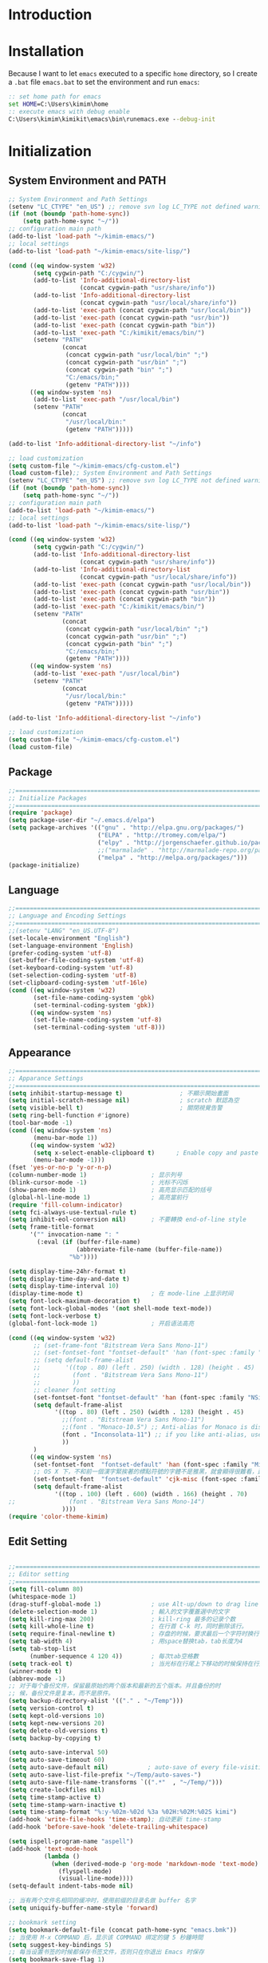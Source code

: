* Introduction
* Installation

Because I want to let =emacs= executed to a specific =home= directory, so I
create a =.bat= file =emacs.bat= to set the environment and run =emacs=:

#+BEGIN_SRC cmd
:: set home path for emacs
set HOME=C:\Users\kimim\home
:: execute emacs with debug enable
C:\Users\kimim\kimikit\emacs\bin\runemacs.exe --debug-init
#+END_SRC
* Initialization
** System Environment and PATH
#+BEGIN_SRC emacs-lisp
;; System Environment and Path Settings
(setenv "LC_CTYPE" "en_US") ;; remove svn log LC_TYPE not defined warning.
(if (not (boundp 'path-home-sync))
    (setq path-home-sync "~/"))
;; configuration main path
(add-to-list 'load-path "~/kimim-emacs/")
;; local settings
(add-to-list 'load-path "~/kimim-emacs/site-lisp/")

(cond ((eq window-system 'w32)
       (setq cygwin-path "C:/cygwin/")
       (add-to-list 'Info-additional-directory-list
                    (concat cygwin-path "usr/share/info"))
       (add-to-list 'Info-additional-directory-list
                    (concat cygwin-path "usr/local/share/info"))
       (add-to-list 'exec-path (concat cygwin-path "usr/local/bin"))
       (add-to-list 'exec-path (concat cygwin-path "usr/bin"))
       (add-to-list 'exec-path (concat cygwin-path "bin"))
       (add-to-list 'exec-path "C:/kimikit/emacs/bin/")
       (setenv "PATH"
               (concat
                (concat cygwin-path "usr/local/bin" ";")
                (concat cygwin-path "usr/bin" ";")
                (concat cygwin-path "bin" ";")
                "C:/emacs/bin;"
                (getenv "PATH"))))
      ((eq window-system 'ns)
       (add-to-list 'exec-path "/usr/local/bin")
       (setenv "PATH"
               (concat
                "/usr/local/bin:"
                (getenv "PATH")))))

(add-to-list 'Info-additional-directory-list "~/info")

;; load customization
(setq custom-file "~/kimim-emacs/cfg-custom.el")
(load custom-file);; System Environment and Path Settings
(setenv "LC_CTYPE" "en_US") ;; remove svn log LC_TYPE not defined warning.
(if (not (boundp 'path-home-sync))
    (setq path-home-sync "~/"))
;; configuration main path
(add-to-list 'load-path "~/kimim-emacs/")
;; local settings
(add-to-list 'load-path "~/kimim-emacs/site-lisp/")

(cond ((eq window-system 'w32)
       (setq cygwin-path "C:/cygwin/")
       (add-to-list 'Info-additional-directory-list
                    (concat cygwin-path "usr/share/info"))
       (add-to-list 'Info-additional-directory-list
                    (concat cygwin-path "usr/local/share/info"))
       (add-to-list 'exec-path (concat cygwin-path "usr/local/bin"))
       (add-to-list 'exec-path (concat cygwin-path "usr/bin"))
       (add-to-list 'exec-path (concat cygwin-path "bin"))
       (add-to-list 'exec-path "C:/kimikit/emacs/bin/")
       (setenv "PATH"
               (concat
                (concat cygwin-path "usr/local/bin" ";")
                (concat cygwin-path "usr/bin" ";")
                (concat cygwin-path "bin" ";")
                "C:/emacs/bin;"
                (getenv "PATH"))))
      ((eq window-system 'ns)
       (add-to-list 'exec-path "/usr/local/bin")
       (setenv "PATH"
               (concat
                "/usr/local/bin:"
                (getenv "PATH")))))

(add-to-list 'Info-additional-directory-list "~/info")

;; load customization
(setq custom-file "~/kimim-emacs/cfg-custom.el")
(load custom-file)
#+END_SRC
** Package
#+BEGIN_SRC emacs-lisp
;;==============================================================================
;; Initialize Packages
;;==============================================================================
(require 'package)
(setq package-user-dir "~/.emacs.d/elpa")
(setq package-archives '(("gnu" . "http://elpa.gnu.org/packages/")
                         ("ELPA" . "http://tromey.com/elpa/")
                         ("elpy" . "http://jorgenschaefer.github.io/packages/")
                         ;;("marmalade" . "http://marmalade-repo.org/packages/")
                         ("melpa" . "http://melpa.org/packages/")))
(package-initialize)
#+END_SRC
** Language
#+BEGIN_SRC emacs-lisp
;;============================================================================
;; Language and Encoding Settings
;;============================================================================
;;(setenv "LANG" "en_US.UTF-8")
(set-locale-environment "English")
(set-language-environment 'English)
(prefer-coding-system 'utf-8)
(set-buffer-file-coding-system 'utf-8)
(set-keyboard-coding-system 'utf-8)
(set-selection-coding-system 'utf-8)
(set-clipboard-coding-system 'utf-16le)
(cond ((eq window-system 'w32)
       (set-file-name-coding-system 'gbk)
       (set-terminal-coding-system 'gbk))
      ((eq window-system 'ns)
       (set-file-name-coding-system 'utf-8)
       (set-terminal-coding-system 'utf-8)))
#+END_SRC
** Appearance
#+BEGIN_SRC emacs-lisp
;;==============================================================================
;; Apparance Settings
;;==============================================================================
(setq inhibit-startup-message t)                ; 不顯示開始畫面
(setq initial-scratch-message nil)              ; scratch 默認為空
(setq visible-bell t)                           ; 關閉視覺告警
(setq ring-bell-function #'ignore)
(tool-bar-mode -1)
(cond ((eq window-system 'ns)
       (menu-bar-mode 1))
      ((eq window-system 'w32)
       (setq x-select-enable-clipboard t)      ; Enable copy and paste in Win32
       (menu-bar-mode -1)))
(fset 'yes-or-no-p 'y-or-n-p)
(column-number-mode 1)                  ; 显示列号
(blink-cursor-mode -1)                  ; 光标不闪烁
(show-paren-mode 1)                     ; 高亮显示匹配的括号
(global-hl-line-mode 1)                 ; 高亮當前行
(require 'fill-column-indicator)
(setq fci-always-use-textual-rule t)
(setq inhibit-eol-conversion nil)       ; 不要轉換 end-of-line style
(setq frame-title-format
      '("" invocation-name ": "
        (:eval (if (buffer-file-name)
                   (abbreviate-file-name (buffer-file-name))
                 "%b"))))

(setq display-time-24hr-format t)
(setq display-time-day-and-date t)
(setq display-time-interval 10)
(display-time-mode t)                   ; 在 mode-line 上显示时间
(setq font-lock-maximum-decoration t)
(setq font-lock-global-modes '(not shell-mode text-mode))
(setq font-lock-verbose t)
(global-font-lock-mode 1)               ; 开启语法高亮

(cond ((eq window-system 'w32)
       ;; (set-frame-font "Bitstream Vera Sans Mono-11")
       ;; (set-fontset-font "fontset-default" 'han (font-spec :family "Microsoft Yahei" :size 16))
       ;; (setq default-frame-alist
       ;;       '((top . 80) (left . 250) (width . 128) (height . 45)
       ;;         (font . "Bitstream Vera Sans Mono-11")
       ;;         ))
       ;; cleaner font setting
       (set-fontset-font "fontset-default" 'han (font-spec :family "NSimSun" :size 16))
       (setq default-frame-alist
             '((top . 80) (left . 250) (width . 128) (height . 45)
               ;;(font . "Bitstream Vera Sans Mono-11")
               ;;(font . "Monaco-10.5") ;; Anti-alias for Monaco is disabled with MacType
               (font . "Inconsolata-11") ;; if you like anti-alias, use this to have a try
               ))
       )
      ((eq window-system 'ns)
       (set-fontset-font  "fontset-default" 'han (font-spec :family "Microsoft Yahei" :size 16))
       ;; OS X 下，不和前一個漢字緊挨著的標點符號的字體不是雅黑，就會顯得很難看，這裡設定一下
       (set-fontset-font  "fontset-default" 'cjk-misc (font-spec :family "Microsoft Yahei" :size 16))
       (setq default-frame-alist
             '((top . 100) (left . 600) (width . 166) (height . 70)
;;               (font . "Bitstream Vera Sans Mono-14")
               ))))
(require 'color-theme-kimim)
#+END_SRC
** Edit Setting
#+BEGIN_SRC emacs-lisp

;;==============================================================================
;; Editor setting
;;==============================================================================
(setq fill-column 80)
(whitespace-mode 1)
(drag-stuff-global-mode 1)              ; use Alt-up/down to drag line or region
(delete-selection-mode 1)               ; 輸入的文字覆蓋選中的文字
(setq kill-ring-max 200)                ; kill-ring 最多的记录个数
(setq kill-whole-line t)                ; 在行首 C-k 时，同时删除该行。
(setq require-final-newline t)          ; 存盘的时候，要求最后一个字符时换行符
(setq tab-width 4)                      ; 用space替换tab，tab长度为4
(setq tab-stop-list
      (number-sequence 4 120 4))        ; 每次tab空格數
(setq track-eol t)                      ; 当光标在行尾上下移动的时候保持在行尾
(winner-mode t)
(abbrev-mode -1)
;; 对于每个备份文件，保留最原始的两个版本和最新的五个版本。并且备份的时
;; 候，备份文件是复本，而不是原件。
(setq backup-directory-alist '(("." . "~/Temp")))
(setq version-control t)
(setq kept-old-versions 10)
(setq kept-new-versions 20)
(setq delete-old-versions t)
(setq backup-by-copying t)

(setq auto-save-interval 50)
(setq auto-save-timeout 60)
(setq auto-save-default nil)           ; auto-save of every file-visiting buffer
(setq auto-save-list-file-prefix "~/Temp/auto-saves-")
(setq auto-save-file-name-transforms `((".*"  , "~/Temp/")))
(setq create-lockfiles nil)
(setq time-stamp-active t)
(setq time-stamp-warn-inactive t)
(setq time-stamp-format "%:y-%02m-%02d %3a %02H:%02M:%02S kimi")
(add-hook 'write-file-hooks 'time-stamp); 自动更新 time-stamp
(add-hook 'before-save-hook 'delete-trailing-whitespace)

(setq ispell-program-name "aspell")
(add-hook 'text-mode-hook
		  (lambda ()
			(when (derived-mode-p 'org-mode 'markdown-mode 'text-mode)
              (flyspell-mode)
              (visual-line-mode))))
(setq-default indent-tabs-mode nil)

;; 当有两个文件名相同的缓冲时，使用前缀的目录名做 buffer 名字
(setq uniquify-buffer-name-style 'forward)

;; bookmark setting
(setq bookmark-default-file (concat path-home-sync "emacs.bmk"))
;; 当使用 M-x COMMAND 后，显示该 COMMAND 绑定的键 5 秒鐘時間
(setq suggest-key-bindings 5)
;; 每当设置书签的时候都保存书签文件，否则只在你退出 Emacs 时保存
(setq bookmark-save-flag 1)

;;==============================================================================
;; Settings for dired mode
;;==============================================================================
(require 'dired-x)
(add-hook 'dired-mode-hook
          (lambda ()
            ;; Set dired-x buffer-local variables here.  For example:
            (dired-omit-mode 1)
            (setq dired-omit-localp t)
            (setq dired-omit-files
                  "|NTUSER\\|ntuser\\|Cookies\\|AppData\\\
|Contacts\\|Links\\|Intel\\|NetHood\\|PrintHood\\|Recent\\|Start\\|SendTo\\\
|^\\.DS_Store")))
;; Dired buffer 中列出文件时传递给 ls 的参数。加个 "l" 可以使大写的文
;; 件名在顶部，临时的改变可以用 C-u s。
(setq dired-listing-switches "-avhl")
;; 复制(删除)目录的时，第归的复制(删除)其中的子目录。
(setq dired-recursive-copies t)
(setq dired-recursive-deletes t)
(define-key dired-mode-map (kbd "<left>") 'dired-up-directory)
(define-key dired-mode-map (kbd "<right>") 'dired-find-file)

(defadvice dired-next-line (after dired-next-line-advice (arg) activate)
  "Move down lines then position at filename, advice"
  (interactive "p")
  (if (eobp)
      (progn
        (goto-char (point-min))
        (forward-line 2)
        (dired-move-to-filename))))

(defadvice dired-previous-line (before dired-previous-line-advice (arg) activate)
  "Move up lines then position at filename, advice"
  (interactive "p")
  (if (= 3 (line-number-at-pos))
      (goto-char (point-max))))

;;============================================================================
;; Global Mode Settings
;;============================================================================
(setq auto-mode-alist
      (append '(("\\.py\\'" . python-mode)
                ("\\.css\\'" . css-mode)
                ("\\.A\\w*\\'" . asm-mode)
                ("\\.S\\'" . asm-mode)
                ("\\.C\\w*\\'" . c-mode)
                ("\\.md\\'" . markdown-mode)
                ("\\.markdown\\'" . markdown-mode)
                ("\\.svg\\'" . html-mode)
                ("\\.pas\\'" . delphi-mode)
                ("\\.txt\\'" . org-mode)
                )
              auto-mode-alist))

;; intelligent completion setting
(require 'auto-complete-config)
(add-to-list 'ac-dictionary-directories "~/.emacs.d/dict")
(ac-config-default)
;; unfortunately, company-mode is lack of docstring hints
;; and conflict with yasnippet
;;(add-hook 'after-init-hook 'global-company-mode)
;;(icomplete-mode 1)
;;(ido-mode 1)
(ivy-mode 1)
;;==============================================================================
;; Load other configuration files
;;==============================================================================
(require 'yasnippet)
(yas/global-mode 1)
(yas-load-directory (concat sync-path-home "tools/snippets"))

#+END_SRC

* orgmode
#+BEGIN_SRC emacs-lisp
;; path and system environment setting for orgmode
(setq org-path-home (concat sync-path-home "org/"))
(setq org-path-work (concat sync-path-work "org/"))

;; file in jekyll base will also be uploaded to github
(setq path-jekyll-base "~/kimi.im/_notes/_posts")
;; in order to sync draft with cloud sync driver
(setq path-jekyll-draft (concat sync-path-home "kimim/_draft/"))

;(require 'ox-reveal)
;; load htmlize.el , which org-babel export syntax highlight source code need it
(require 'htmlize)
(require 'ox-md)

;; plant uml setting
(require 'ob-plantuml)
(setenv "GRAPHVIZ_DOT" "C:\\cygwin\\bin\\dot.exe")
(setq org-plantuml-jar-path "C:\\kimikit\\plantuml\\plantuml.jar")

(setq org-hide-leading-stars t)
(setq org-footnote-auto-adjust t)
(setq org-html-validation-link nil)
(setq org-export-creator-string "")
;; no empty line after collapsed
(setq org-cycle-separator-lines 0)
;; src block setting
(setq org-src-window-setup 'current-window)
(setq org-src-fontify-natively t)
(setq org-export-with-sub-superscripts '{})
(define-key org-mode-map (kbd "C-c C-x h") (lambda()
                                             (interactive)
                                             (insert "^{()}")
                                             (backward-char 2)))
(define-key org-mode-map (kbd "C-c C-x l") (lambda()
                                             (interactive)
                                             (insert "_{}")
                                             (backward-char 1)))
;; insert time stamp even in chinese input method
(define-key org-mode-map (kbd "C-c 。") 'org-time-stamp)
;; (setq org-latex-pdf-process '("xelatex -interaction nonstopmode %f"
;; 							  "xelatex -interaction nonstopmode %f"))
;;(setq org-latex-pdf-process '("pdflatex -interaction nonstopmode %f"))
;; active Babel languages
(org-babel-do-load-languages
 'org-babel-load-languages
 '((C . t)
   (python .t)
   (emacs-lisp . t)
   (sh . t)
   (dot . t)
   (ditaa . t)
   (js . t)
   (latex . t)
   (plantuml . t)
   (clojure .t)
   (org . t)
   (R . t)
   ))

;;============================================================================
;; Calendar and Holiday Settings
;;============================================================================
(setq diary-file "~/.emacs.d/diary")
(setq calendar-latitude +30.16)
(setq calendar-longitude +120.12)
(setq calendar-location-name "Hangzhou")
(setq calendar-remove-frame-by-deleting t)
(setq calendar-week-start-day 1)
(setq holiday-christian-holidays nil)
(setq holiday-hebrew-holidays nil)
(setq holiday-islamic-holidays nil)
(setq holiday-solar-holidays nil)
(setq holiday-bahai-holidays nil)
(setq holiday-general-holidays '((holiday-fixed 1 1 "元旦")
                         (holiday-fixed 4 1 "愚人節")
                         (holiday-float 5 0 2 "父親節")
                         (holiday-float 6 0 3 "母親節")))
(setq calendar-mark-diary-entries-flag t)
(setq calendar-mark-holidays-flag nil)
(setq calendar-view-holidays-initially-flag nil)
(setq chinese-calendar-celestial-stem
      ["甲" "乙" "丙" "丁" "戊" "己" "庚" "辛" "壬" "癸"])
(setq chinese-calendar-terrestrial-branch
      ["子" "丑" "寅" "卯" "辰" "巳" "午" "未" "申" "酉" "戌" "亥"])

;;============================================================================
;; org-reveal settings for html5 ppt
;;============================================================================
(setq org-reveal-root "reveal.js")
;;(setq org-reveal-root "~/../Tools/reveal.js")
;;(setq org-reveal-root "http://cdn.jsdelivr.net/reveal.js/2.5.0/")
(setq org-reveal-theme "simple")
(setq org-reveal-width 1200)
(setq org-reveal-height 750)
(setq org-reveal-transition "fade")
(setq org-reveal-hlevel 2)

;;============================================================================
;; new link to use everything/? to locate a file with unique ID
;;============================================================================
(org-add-link-type "match" 'org-match-open)

(defun org-match-open (path)
  "Visit the match search on PATH.
     PATH should be a topic that can be thrown at everything/?."
  (w32-shell-execute
   "open" "Everything" (concat "-search " path)))

;;============================================================================
;; org as GTD system
;;============================================================================
(setq org-todo-keywords
	  '(
        ;; for tasks
        (sequence "TODO(t!)" "SCHED(s)" "|" "DONE(d@/!)")
        ;; for risks, actions, problems
        (sequence "OPEN(o!)" "WAIT(w@/!)" "|" "CLOSE(c@/!)")
        ;; special states
        (type "REPEAT(r)" "SOMEDAY(m)" "|" "ABORT(a@/!)")
        ))

(setq org-tag-alist '((:startgroup . nil)
                      ("@office" . ?o) ("@home" . ?h)
                      (:endgroup . nil)
                      ("@team" . ?t) ("@leader" . ?l)
                      ("risk" . ?k)
                      ("sync" . ?s)
                      ("reading" . ?r)
                      ("writing" . ?w)
                      ("project" . ?p) ("category" . ?c)
                      ("habit" . ?H)
                      ("next" . ?n)))
;; Level=2 or 3, state is not DONE/ABORT/CLOSED/SOMEDAY
;; contains no TODO keywords or SOMEDAY
;; contains no project tag
;; subtree contains TODO

;; 子節點不需要繼承父節點的 tag
;; project 表示這個節點下的是項目任務，任務不需要繼承project tag
;; category 表示該節點是分類節點
(setq org-tags-exclude-from-inheritance '("project" "category"))

(add-hook 'org-mode-hook '(lambda ()
                            (auto-fill-mode)
                            (org-display-inline-images)
                            (drag-stuff-mode -1)
                            (if (boundp 'org-agenda-mode-map)
                                (org-defkey org-agenda-mode-map "x" 'org-agenda-list-stuck-projects))))
(setq org-stuck-projects (quote ("+LEVEL>=2-category-project-habit/-TODO-SCHED-DONE-OPEN-WAIT-CLOSE-SOMEDAY-REPEAT-ABORT"
                                 ("TODO" "SCEHD" "OPEN" "WAIT") nil nil)))
;;(setq org-stuck-projects '("+LEVEL>=2/+project-habit/-OPEN-TODO-SCHED-DONE-WAIT-CLOSE-SOMEDAY-REPEAT-ABORT"
;;                                 ("TODO" "SCEHD" "OPEN" "WAIT") ("habit") nil))
;; (setq org-stuck-projects (quote ("+LEVEL>=2-project-habit/-TODO-SCHED-DONE-OPEN-WAIT-CLOSE-SOMEDAY-REPEAT-ABORT"
;;                                  ("SOMEDAY") ("project") nil)))
(setq org-refile-targets '(;; refile to maxlevel 2 of current file
                           (nil . (:maxlevel . 1))
                           ;; refile to maxlevel 1 of org-refile-files
                           (org-refile-files :maxlevel . 1)
                           ;; refile to item with 'project' tag in org-refile-files
                           (org-refile-files :tag . "project")
                           (org-refile-files :tag . "category")))

(defadvice org-schedule (after add-todo activate)
  (if (or (string= "OPEN" (org-get-todo-state))
          (string= "WAIT" (org-get-todo-state))
          (string= "CLOSE" (org-get-todo-state)))
      (org-todo "WAIT")
    (org-todo "SCHED")))

(defadvice org-deadline (after add-todo activate)
  (if (or (string= "OPEN" (org-get-todo-state))
          (string= "WAIT" (org-get-todo-state))
          (string= "CLOSE" (org-get-todo-state)))
      (org-todo "WAIT")
    (org-todo "SCHED")))

(setq org-log-done t)
(setq org-todo-repeat-to-state "REPEAT")
;; settings for org-agenda-view
(setq org-agenda-span 'day)
(setq org-agenda-skip-scheduled-if-done t)
(setq org-agenda-skip-deadline-if-done t)
(setq org-deadline-warning-days 2)
(defcustom org-location-home-or-office "office" "office")
(defun org-toggle-office ()
  (interactive)
  (setq org-location-home-or-office "office")
  (setq org-agenda-files (list (concat org-path-home "capture.org")
                               (concat org-path-work "gtd-work/")
                               (concat org-path-work "gtd-work/projects/")
                               (concat org-path-home "world.org")))
  (setq org-refile-files (append (list (concat org-path-home "capture.org")
                                       (concat org-path-home "world.org")
                                       (concat org-path-home "new-words.org")
                                       (concat org-path-home "gtd-home/kimi.org"))
                                 (file-expand-wildcards (concat org-path-work "gtd-work/*.org"))
                                 (file-expand-wildcards (concat org-path-work "gtd-work/*/*.org"))))
  (message "Agenda is from office..."))

(defun org-toggle-home ()
  (interactive)
	  (setq org-location-home-or-office "home")
      (setq org-agenda-files (list (concat org-path-home "capture.org")
                                   (concat org-path-home "world.org")
                                   (concat org-path-home "gtd-home/")))
      (setq org-refile-files (append (list (concat org-path-home "capture.org")
                                           (concat org-path-home "world.org"))
                                     (file-expand-wildcards (concat org-path-home "gtd-home/*.org"))))
      (message "Agenda is from home..."))

(defun org-toggle-home-or-office()
  (interactive)
  (if (string= org-location-home-or-office "home")
	  (org-toggle-office)
    (org-toggle-home)))
(org-toggle-office)

(setq org-agenda-custom-commands
      '(("t" todo "TODO|OPEN"               ;; TODO list
         ((org-agenda-sorting-strategy '(priority-down))))
        ("d" todo "TODO|SCHED|OPEN|WAIT"    ;; all task should be done or doing
         ((org-agenda-sorting-strategy '(priority-down))))
        ("o" todo "OPEN"
         ((org-agenda-sorting-strategy '(priority-down))))
        ("w" todo "WAIT"
         ((org-agenda-sorting-strategy '(priority-down))))
        ("h" tags "habit/-ABORT-CLOSE"
         ((org-agenda-sorting-strategy '(todo-state-down))))
        ("c" tags "clock"
         ((org-agenda-sorting-strategy '(priority-down))))))

(setq org-capture-templates
      '(("c" "Capture" entry (file+headline (concat org-path-home "capture.org") "Inbox")
         "* %?\n:PROPERTIES:\n:CAPTURED: %U\n:END:\n")
        ("t" "TODO" entry (file+headline (concat org-path-home "capture.org") "Inbox")
         "* TODO %?\n:PROPERTIES:\n:CAPTURED: %U\n:END:\n")
        ("o" "Action" entry (file+headline (concat org-path-home "capture.org") "Inbox")
         "* OPEN %?\n:PROPERTIES:\n:CAPTURED: %U\n:END:\n")
        ("b" "Bug" entry (file+headline (concat org-path-work "gtd-work/projects/prj-maint.org") "Maintenance")
         "* OPEN PRC:%?\n:PROPERTIES:\n:CAPTURED: %U\n:END:\n")
        ("h" "Habit" entry (file+headline (concat org-path-home "world.org") "Habit")
         "* %?  :habit:\n:PROPERTIES:\n:CAPTURED: %U\n:END:\n")
        ("p" "Proj" entry (file+datetree (concat org-path-home "journal/proj-journal.txt"))
         "* %?\n")
        ("l" "Line" entry (file+datetree (concat org-path-work "journal/line-journal.txt"))
         "* %?\n")
        ("g" "pact" entry (file+datetree (concat org-path-work "journal/pact-journal.txt"))
         "* %?\n")
        ("w" "Work" entry (file+datetree (concat org-path-home "journal/work-journal.txt"))
         "* %?\n")
        ("e" "Team" entry (file+datetree (concat org-path-work "journal/team-journal.txt"))
         "* %?\n")
        ("k" "Life" entry (file+datetree (concat org-path-home "journal/life-journal.txt"))
         "* %?\n")
        ("n" "Word" entry (file+headline (concat org-path-home "words.org") "new-words")
         "* %?\n\n\n/Example:/\n")))

;;============================================================================
;; org-mode-reftex-search
;;============================================================================
(defun org-mode-reftex-search ()
 ;; jump to the notes for the paper pointed to at from reftex search
 (interactive)
 (org-open-link-from-string (format "[[notes:%s]]" (reftex-citation t))))

(setq org-link-abbrev-alist
 '(("bib" . "~/reference/ref.bib::%s")
   ("notes" . "~/reference/notes.org::#%s")
   ("papers" . "~/reference/papers/%s.pdf")))

(defun org-mode-reftex-setup ()
  (load-library "reftex")
  (and (buffer-file-name) (file-exists-p (buffer-file-name))
       (progn
    ;; enable auto-revert-mode to update reftex when bibtex file changes on disk
    (global-auto-revert-mode t)
    (reftex-parse-all)
    ;; add a custom reftex cite format to insert links
    (reftex-set-cite-format
      '((?b . "[[bib:%l][%l-bib]]")
        (?c . "\\cite{%l}")
        (?n . "[[notes:%l][%l-notes]]")
        (?p . "[[papers:%l][%l-paper]]")
        (?t . "%t")
        (?h . "** %t\n:PROPERTIES:\n:Custom_ID: %l\n:END:\n[[papers:%l][%l-paper]]")))))
  (define-key org-mode-map (kbd "C-c )") 'reftex-citation)
  (define-key org-mode-map (kbd "C-c (") 'org-mode-reftex-search))




(defadvice org-html-paragraph (before fsh-org-html-paragraph-advice
                                      (paragraph contents info) activate)
  "Join consecutive Chinese lines into a single long line without
unwanted space when exporting org-mode to html."
  (let ((fixed-contents)
        (orig-contents (ad-get-arg 1))
        (reg-han "[[:multibyte:]]"))
    (setq fixed-contents (replace-regexp-in-string
                          (concat "\\(" reg-han "\\) *\n *\\(" reg-han "\\)")
                          "\\1\\2" orig-contents))
    (ad-set-arg 1 fixed-contents)
    ))

;;============================================================================
;; function redifinition
;;============================================================================
(defun org-babel-result-to-file (result &optional description)
  "Convert RESULT into an `org-mode' link with optional DESCRIPTION.
If the `default-directory' is different from the containing
file's directory then expand relative links."
  (when (stringp result)
    (if (string= "svg" (file-name-extension result))
        (progn
          (with-temp-buffer
            (if (file-exists-p (concat result ".html"))
                (delete-file (concat result ".html")))
            (rename-file result (concat result ".html"))
            (insert-file-contents (concat result ".html"))
            (message (concat result ".html"))
            (format "#+BEGIN_HTML
<div style=\"text-align: center;\">
%s
</div>
#+END_HTML"
                    (buffer-string)
                    )))
      (progn
        (format "[[file:%s]%s]"
                (if (and default-directory
                         buffer-file-name
                         (not (string= (expand-file-name default-directory)
                                       (expand-file-name
                                        (file-name-directory buffer-file-name)))))
                    (expand-file-name result default-directory)
                  result)
                (if description (concat "[" description "]") ""))))))

;; R-mode
;; Now we set up Emacs to find R
;; The path to R might need to be changed
(setq-default inferior-R-program-name
	      "C:/Program Files/R/R-3.1.1/bin/i386/Rterm.exe")
;(setenv "PATH" (concat "C:\\Program Files\\R\\R-2.15.3\\bin\\i386" ";"
;    (getenv "PATH")))
;;(setq-default inferior-R-program-name "C:/cygwin/lib/R/bin/exec/R.exe")

;; Configuring org mode to know about R and set some reasonable default behavior
;; (require 'ess-site)
(require 'org-install)

(add-hook 'org-babel-after-execute-hook 'org-display-inline-images)
(setq org-confirm-babel-evaluate nil)
(setq org-export-html-validation-link nil)
(setq org-export-allow-BIND t)
(setq org-support-shift-select t)
(setq org-src-fontify-natively t)
(setq org-startup-indented t)

#+END_SRC
* gnus
#+BEGIN_SRC emacs-lisp

;; erc settings
(require 'erc-join)
(erc-autojoin-mode 1)
(erc-autojoin-enable)
(setq erc-default-server "irc.freenode.net")
(setq erc-autojoin-channels-alist
          '(("irc.freenode.net" "#emacs")))
(setq erc-hide-list '("JOIN" "PART" "QUIT"))

;; gnus settings
(setq message-directory "~/../../Gnus/Mail/")
(setq gnus-directory "~/../../Gnus/News/")
(setq nnfolder-directory "~/../../Gnus/Mail/Archive")

(setq gnus-agent t)
(setq gnus-agent-expire-days 90)
; prompt for how many articles only for larger than 1000 articles
(setq gnus-large-newsgroup 1000)
(setq gnus-use-cache t)
(setq gnus-fetch-old-headers nil) ; show previous messages in a thread
(setq gnus-thread-indent-level 1)
(add-hook 'gnus-summary-prepare-hook 'gnus-summary-hide-all-threads)
(setq gnus-select-method '(nnml ""))
(setq gnus-secondary-select-methods nil)
(add-to-list 'gnus-secondary-select-methods '(nntp "news.gnus.org"))
(add-to-list 'gnus-secondary-select-methods '(nntp "news.gmane.org"))
(add-to-list 'gnus-secondary-select-methods '(nnml ""))

#+END_SRC
* kimim
#+BEGIN_SRC emacs-lisp

;; self define functions

(defun now () (interactive)
  (insert (shell-command-to-string "date")))

(defun day ()
  "Insert string for today's date nicely formatted in American style,
e.g. Sunday, September 17, 2000."
  (interactive)                 ; permit invocation in minibuffer
  (insert (format-time-string "%A, %B %e, %Y")))

(defun today ()
  "Insert string for today's date nicely formatted in American style,
e.g. 2000-10-12."
  (interactive)                 ; permit invocation in minibuffer
  (insert (format-time-string "%Y-%m-%d")))

(defun toyear ()
  "Insert string for today's date nicely formatted in American style,
e.g. 2000."
  (interactive)                 ; permit invocation in minibuffer
  (insert (format-time-string "%Y")))


(defun get-file-line ()
  "Show (and set kill-ring) current file and line"
  (interactive)
  (unless (buffer-file-name)
    (error "No file for buffer %s" (buffer-name)))
  (let ((msg (format "%s::%d"
                     (file-truename (buffer-file-name))
                     (line-number-at-pos))))
    (kill-new msg)
    (message msg)))


(defun open-folder-in-explorer ()
  "Call when editing a file in a buffer.
Open windows explorer in the current directory and select the current file"
  (interactive)
  (w32-shell-execute
   "open" "explorer"
   (concat "/e,/select," (convert-standard-filename buffer-file-name))
   ))

(defun kimim/lookinsight ()
  (interactive)
  (kill-ring-save (region-beginning) (region-end))
  (w32-shell-execute
   "open" "C:\\Program Files\\AutoHotkey\\AutoHotkey.exe" "c:\\kimikit\\Autohotkey\\lookinsight.ahk"))

(defun mac-open-terminal ()
   (interactive)
   (let ((dir ""))
     (cond
      ((and (local-variable-p 'dired-directory) dired-directory)
       (setq dir dired-directory))
      ((stringp (buffer-file-name))
       (setq dir (file-name-directory (buffer-file-name))))
      ((stringp default-directory)
       (setq dir default-directory))
      )
     (do-applescript
      (format "
 tell application \"Terminal\"
   activate
   try
     do script with command \"cd %s\"
   on error
     beep
   end try
 end tell" dir))
     ))

(defun kimim/cmd ()
  "Open cmd.exe from emacs just as you type: Win-R, cmd, return."
  (interactive)
  (w32-shell-execute
   "open" "c:\\kimikit\\PyCmd\\PyCmd.exe"))

(defun kimim/cyg ()
  "Open cygwin mintty from emacs."
  (interactive)
  (cond ((eq window-system 'w32)
         (w32-shell-execute
          "open" "mintty" " -e bash"))
        ((eq window-system 'ns)
         (mac-open-terminal))))

(defun kimim/4nt ()
  "Open 4NT terminal"
  (interactive)
  (w32-shell-execute
   "open" "4nt"))

(defun kimim/dc ()
  "Open file location in double commander"
  (interactive)
  (w32-shell-execute
   "open" "doublecmd" (concat "-L " (replace-regexp-in-string "/" "\\\\" (pwd)))))

;;(yas-global-mode 1)
;; Completing point by some yasnippet key
;; (defun yas-ido-expand ()
;;   "Lets you select (and expand) a yasnippet key"
;;   (interactive)
;;     (let ((original-point (point)))
;;       (while (and
;;               (not (= (point) (point-min) ))
;;               (not
;;                (string-match "[[:space:]\n]" (char-to-string (char-before)))))
;;         (backward-word 1))
;;     (let* ((init-word (point))
;;            (word (buffer-substring init-word original-point))
;;            (list (yas-active-keys)))
;;       (goto-char original-point)
;;       (let ((key (remove-if-not
;;                   (lambda (s) (string-match (concat "^" word) s)) list)))
;;         (if (= (length key) 1)
;;             (setq key (pop key))
;;           (setq key (ido-completing-read "key: " list nil nil word)))
;;         (delete-char (- init-word original-point))
;;         (insert key)
;;         (yas-expand)))))

;; (define-key yas-minor-mode-map (kbd "C-<tab>") 'yas-ido-expand)

(setq everything-cmd "~/../Tools/es.exe")



(defun kill-dired-buffers()
  "Kill all dired buffers."
  (interactive)
  (save-excursion
    (let((count 0))
      (dolist(buffer (buffer-list))
        (set-buffer buffer)
        (when (equal major-mode 'dired-mode)
          (setq count (1+ count))
          (kill-buffer buffer)))
      (message "Killed %i dired buffer(s)." count ))))

;;设置 sentence-end 可以识别中文标点。不用在 fill 时在句号后插入两个空格。
(setq sentence-end "\\([。！？]\\|……\\|[.?!][]\"')}]*\\($\\|[ \t]\\)\\)[ \t\n]*")

(setq scroll-margin                   0 )
(setq scroll-conservatively      100000 )
                                        ;(setq scroll-preserve-screen-position 1 )
(setq scroll-up-aggressively       0.01 )
(setq scroll-down-aggressively     0.01 )


;;============================================================================
;; Default Grep settings
;;============================================================================
(defadvice grep-compute-defaults (around grep-compute-defaults-advice-null-device)
  "Use cygwin's /dev/null as the null-device."
  (let ((null-device "/dev/null"))
    ad-do-it))
(ad-activate 'grep-compute-defaults)
(setq grep-find-command "find . -type f -not -name \"*.svn-base\" -and -not -name \"*#\" -and -not -name \"*.tmp\" -and -not -name \"*.obj\" -and -not -name \"*.386\" -and -not -name \"*.img\" -and -not -name \"*.LNK\" -and -not -name GTAGS -print0 | xargs -0 grep -n -e ")

(defun kimim/grep-find()
     (interactive)
     (grep-find (concat grep-find-command (buffer-substring-no-properties (region-beginning) (region-end))))
     )

(defun encode-buffer-to-utf8 ()
  "Sets the buffer-file-coding-system to UTF8."
  (interactive)
  (set-buffer-file-coding-system 'utf-8 nil))

(defun save-buffer-always ()
  "Save the buffer even if it is not modified."
  (interactive)
  (set-buffer-modified-p t)
  (save-buffer))

;; (defun nuke-all-buffers ()
;;   "Kill all buffers, leaving *scratch* only."
;;   (interactive)
;;   (mapcar (lambda (x) (if (not (member (buffer-name x)
;;                                        '(" *ECB Sources*" " *ECB History*" " *ECB Methods*" " *Minibuf-1*" " *Minibuf-0*" " *ECB Analyse*" " *ECB Directories*")))
;;                           (kill-buffer x)
;;                           ))
;;           (buffer-list))
;;   (delete-other-windows))

(defun nuke-other-buffers ()
  "Kill all buffers, leaving current-buffer only."
  (interactive)
  (mapcar (lambda (x)
            (if (not (or (eq x (current-buffer))
                         (member (buffer-name x)
                                 ;; all ecb related buffers
                                 '(" *ECB Sources*" " *ECB History*" " *ECB Methods*"
                                   " *Minibuf-1*" " *Minibuf-0*" " *ECB Analyse*"
                                   " *ECB Directories*"))))
                (kill-buffer x)))
          (buffer-list))
  (delete-other-windows)
  (message "All other buffers clear"))

(defun indent-whole-buffer ()
  "Indent whole buffer and delete trailing whitespace.
This command will also do untabify."
  (interactive)
  (delete-trailing-whitespace)
  (indent-region (point-min) (point-max))
  (untabify (point-min) (point-max)))

(defun fold-long-comment-lines ()
  "This functions allows us to fold long comment lines
 automatically in programming modes. Quite handy."
(interactive "p")
 (auto-fill-mode 1)
 (set (make-local-variable 'fill-no-break-predicate)
     (lambda ()
         (not (eq (get-text-property (point) 'face)
                'font-lock-comment-face)))))

(defun new-note ()
  (interactive)
  (find-file (concat default-doc-path "/Notes/"
                     (format-time-string "%Y%m-")
                     (read-string (concat "Filename: " (format-time-string "%Y%m-"))) ".org")))

(add-hook 'comint-output-filter-functions
    'shell-strip-ctrl-m nil t)
(add-hook 'comint-output-filter-functions
    'comint-watch-for-password-prompt nil t)

;; For subprocesses invoked via the shell
;; (e.g., "shell -c command")
(cond ((eq window-system 'w32)
       (setq explicit-shell-file-name "bash.exe")
       (setq shell-file-name explicit-shell-file-name)))

(setq color-list '(hi-yellow hi-green hi-blue hi-pink));; hi-red-b hi-green-b hi-blue-b))
(setq color-index 0)
(setq color-list-length (length color-list))

(defun kimim/toggle-highlight-tap ()
  "Highlight pattern at the point"
  (interactive)
  (if (and (listp (get-text-property (point) 'face))
           (memq (car (get-text-property (point) 'face)) color-list))
      (unhighlight-regexp (thing-at-point 'symbol))
    (progn
      (highlight-regexp (thing-at-point 'symbol) (nth color-index color-list))
      (setq color-index (+ color-index 1))
      (if (>= color-index color-list-length)
          (setq color-index 0))
      )))

(defun kimim/look-from-mydict()
     (interactive)
     (browse-url (concat "http://www.mydict.com/index.php?controller=Dict_German&action=Search&keyword="
			 (buffer-substring-no-properties (region-beginning) (region-end)))))


(defun my-blink(begin end)
  "blink a region. used for copy and delete"
  (interactive)
  (let* ((rh (make-overlay begin end)))
    (progn
      (overlay-put rh 'face '(:background "DodgerBlue" :foreground "White"))
      (sit-for 0.2 t)
      (delete-overlay rh)
      )))

(defun get-point (symbol &optional arg)
  "get the point"
  (funcall symbol arg)
  (point)
  )

(defun copy-thing (begin-of-thing end-of-thing &optional arg)
  "Copy thing between beg & end into kill ring. Remove leading and
trailing whitespace while we're at it. Also, remove whitespace before
column, if any. Also, font-lock will be removed, if any. Also, the
copied region will be highlighted shortly (it 'blinks')."
  (save-excursion
    (let* ((beg (get-point begin-of-thing 1))
           (end (get-point end-of-thing arg)))
      (progn
        (copy-region-as-kill beg end)
        (with-temp-buffer
          (yank)
          (goto-char 1)
          (while (looking-at "[ \t\n\r]")
            (delete-char 1))
          (delete-trailing-whitespace)
          (delete-whitespace-rectangle (point-min) (point-max)) ;; del column \s, hehe
           (font-lock-unfontify-buffer) ;; reset font lock
           (kill-region (point-min) (point-max))
          )
        ))))

(defun copy-word (&optional arg)
  "Copy word at point into kill-ring"
  (interactive "P")
  (my-blink (get-point 'backward-word 1) (get-point 'forward-word 1))
  (copy-thing 'backward-word 'forward-word arg)
  (message "word at point copied"))

(defun copy-line (&optional arg)
  "Copy line at point into kill-ring, truncated"
  (interactive "P")
  (my-blink (get-point 'beginning-of-line 1) (get-point 'end-of-line 1))
  (copy-thing 'beginning-of-line 'end-of-line arg)
  (message "line at point copied"))

(defun copy-paragraph (&optional arg)
  "Copy paragraph at point into kill-ring, truncated"
  (interactive "P")
  (my-blink (get-point 'backward-paragraph 1) (get-point 'forward-paragraph 1))
  (copy-thing 'backward-paragraph 'forward-paragraph arg)
  (message "paragraph at point copied"))

(defun copy-buffer(&optional arg)
  "Copy the whole buffer into kill-ring, as-is"
  (interactive "P")
  (progn
    (my-blink (point-min) (point-max))
    (copy-region-as-kill (point-min) (point-max))
    (message "buffer copied")))


(defvar kimim/last-edit-list nil)
;; ((file location) (file location))
;;   1              2

(defun kimim/backward-last-edit ()
  (interactive)
  (let ((position (car kimim/last-edit-list)))
    (when position
      ;;(print position)
      ;;(print kimim/last-edit-list)
      (find-file (car position))
      (goto-char (cdr position))
      (setq kimim/last-edit-list (cdr kimim/last-edit-list)))))


;; TODO shrink list if more items
(defun kimim/buffer-edit-hook (beg end len)
  (interactive)
   (let ((bfn (buffer-file-name)))
     ;; insert modification in current index
     ;; remove forward locations
     ;; if longer than 100, remove old locations
     (when bfn
       (progn
         (add-to-list 'kimim/last-edit-list (cons bfn end))))))


(add-hook 'after-change-functions 'kimim/buffer-edit-hook)
(global-set-key (kbd "M-`") 'kimim/backward-last-edit)

(provide 'cfg-kimim)


#+END_SRC
* jekyll
#+BEGIN_SRC emacs-lisp
;; ============================================================================
;; org for blog system
;; ============================================================================
;; file in jekyll base will also be uploaded to github
(setq path-jekyll-base "~/kimi.im/_notes/_posts")
;; in order to sync draft with cloud sync driver
(setq path-jekyll-draft (concat sync-path-home "kimim/_draft/"))

(setq org-publish-project-alist
      '(
        ("org-blog-content"
         ;; Path to your org files.
         :base-directory "~/kimi.im/_notes"
         :base-extension "org"
         ;; Path to your jekyll project.
         :publishing-directory "~/kimi.im/"
         :recursive t
         :publishing-function org-html-publish-to-html
         :headline-levels 4
         :section-numbers t
         :html-extension "html"
         :body-only t ;; Only export section between <body></body>
         :with-toc nil
         )
        ("org-blog-static"
         :base-directory "~/kimi.im/_notes/"
         :base-extension "css\\|js\\|png\\|jpg\\|gif\\|pdf\\|mp3\\|ogg\\|swf\\|php\\|svg"
         :publishing-directory "~/kimi.im/"
         :recursive t
         :publishing-function org-publish-attachment)
        ("blog" :components ("org-blog-content" "org-blog-static"))
        ))

(define-key org-mode-map (kbd "C-c p") (lambda ()
                                         (interactive)
                                         (org-publish-current-file)
                                         (with-temp-buffer(dired "~/kimi.im/")
                                                          (kimim/cyg)
                                                          (kill-buffer))))
(defun jekyll-post ()
  "Post current buffer to kimi.im"
  (interactive)
  ;; get categories
  ;; get buffer file name
  (let ((category (jekyll-get-category))
        (filename (file-name-nondirectory buffer-file-name))
        newfilename)
        ;; append date to the beginning of the file name
    (setq newfilename (concat path-jekyll-base "/" category "/" (format-time-string "%Y-%m-%d-") filename))
    ;; mv the file to the categories folder
    (rename-file buffer-file-name newfilename)
    (switch-to-buffer (find-file-noselect newfilename))
;;    (color-theme-initialize)
;;    (color-theme-jekyll)
    ;; execute org-publish-current-file
    (org-publish-current-file)
;;    (color-theme-eclipse)
    ;; go to kimi.im folder and execute cyg command
    (with-temp-buffer(dired "~/kimi.im/")
                     (kimim/cyg)
                     (kill-buffer))
    ))

(defun jekyll-tag ()
"add new tags"
  (interactive)
  ;find "tags: [" and replace with "tags: [new-tag, "
  (goto-char (point-min))
;;  (search-forward "tags: [")
  (re-search-forward "tags: \\[" nil t)
  (insert (ido-completing-read "tags: " '(
                                          "emacs" "org-mode"
                                          "Deutsch" "Français" "English"
                                          "Windows" "RTOS" "industry"
                                          "travel"  "street-shots" "photography"
                                          "leadership"
                                          )))
  (insert ", ")
  )

(defun jekyll-header()
  "Insert jekyll post headers,
catergories and tags are generated from exisiting posts"
  (interactive)
  (insert "#+BEGIN_HTML\n---\nlayout: post\ntitle: ")
  (insert (read-string "Title: "))
  (insert "\ncategories: [")
  (insert (ido-completing-read "categories: " '(
                                                "technology"
                                                "productivity" "leadership"
                                                "psychology" "language"
                                                "education" "photography"
                                                )))
  (insert "]")
  (insert "\ntags: [")
  (insert (ido-completing-read "tags: " '("emacs" "org-mode" "c prog"
                                          "Deutsch" "Français" "English"
                                          "management")))
  (insert "]\n---\n#+END_HTML\n\n")
  )


(defun jekyll ()
  (interactive)
  (find-file (concat path-jekyll-draft "/" (read-string "Filename: ") ".org"))
  (jekyll-header)
  (save-buffer)
  )

(defun jekyll-get-category ()
  (interactive)
  (goto-char (point-min))
  (re-search-forward "^categories: \\[\\([a-z-]*\\)\\]$" nil t)
  (match-string 1)
  )

(defun jekyll-test ()
  (interactive)
  (color-theme-initialize)
  (color-theme-jekyll)
  (org-open-file (org-html-export-to-html nil)))


#+END_SRC
* Programming

** C
#+BEGIN_SRC emacs-lisp
;; This is a way to hook tempo into cc-mode
;;; C-Mode Templates and C++-Mode Templates (uses C-Mode Templates also)
(require 'tempo)
(require 'ggtags)
;;(require 'auto-complete-clang-async)
;;(require 'syntax-subword)
(setq tempo-interactive t)

(defvar c-tempo-tagb nil
  "Tempo tags for C mode")
(defvar c++-tempo-tags nil
  "Tempo tags for C++ mode")

(defun coding-mode ()
  ;; start coding mode
  (interactive)
  (ecb-activate)
  (semantic-mode)
  ;; http://stackoverflow.com/questions/2081577/setting-emacs-split-to-horizontal
  ;; but with ecb-compile-window-height = 10, this is no longer needed
  (setq split-height-threshold 0)
  (setq split-width-threshold 60)
  ;; minibuffer completion not work in ecb, use helm instead
  (add-to-list 'ecb-compilation-buffer-names
               '("*helm-mode-execute-extended-command*" . nil)
               '("*helm-mode-bookmark-jump*" . nill))
  (if (eq window-system 'w32)
      (helm-mode)))

(defun working-mode ()
  (interactive)
  (setq split-height-threshold 80)
  (setq split-width-threshold 160)
  (if (eq window-system 'w32)
    (helm-mode -1))
  (ecb-deactivate))

(setq ecb-layout-name "left-kimi0")
(setq ecb-tip-of-the-day nil)
;; use left click as the primary mouse button
(setq ecb-primary-secondary-mouse-buttons (quote mouse-1--C-mouse-1))
;; With 'ecb-tree-incremental-search' you can specify if the current
;; search-pattern must be a real prefix of the node (default) or if any
;; substring is matched.
(setq ecb-tree-incremental-search 'substring)
(setq ecb-compile-window-height 15)
(setq ecb-compile-window-width 'edit-window)

;; ggtags settings
;; Activate cygwin mount for gtags CDPATH issue on W32
(cond ((eq window-system 'w32)
       (require 'cygwin-mount)
       (cygwin-mount-activate)))
(setq ggtags-global-ignore-case t)
(setq ggtags-sort-by-nearness t)
(setq ggtags-global-ignore-case nil)
;; let ggtags use split-window with is redefined by ecb mode
;;(setq ggtags-split-window-function 'split-window-below)
(add-hook 'dired-mode '(lambda ()
                         (local-set-key "\C-c\C-f" 'ggtags-find-file)))
(yas-global-mode 1)

;; define new c variable symbol for thing-at-point, used in
;; ggtags-find-tag-dwim

;; TODO: how to my own ggtags-bounds-of-tag-function in c-mode only?
(put 'c-variable 'end-op
     (lambda ()
       (re-search-forward "[A-Za-z0-9_]*" nil t)))

(put 'c-variable 'beginning-op
     (lambda ()
       (if (re-search-backward "[^A-Za-z0-9_]" nil t)
           (forward-char)
         (goto-char (point-min)))))

(defun my-c-mode-font-lock-if0 (limit)
   (save-restriction
     (widen)
     (save-excursion
       (goto-char (point-min))
       (let ((depth 0) str start start-depth)
         (while (re-search-forward "^\\s-*#\\s-*\\(if\\|else\\|endif\\)" limit 'move)
           (setq str (match-string 1))
           (if (string= str "if")
               (progn
                 (setq depth (1+ depth))
                 (when (and (null start) (looking-at "\\s-+0"))
                   (setq start (match-end 0)
                         start-depth depth)))
             (when (and start (= depth start-depth))
               (c-put-font-lock-face start (match-beginning 0) 'font-lock-if0-face)
               (setq start nil))
             (when (string= str "endif")
               (setq depth (1- depth)))))
         (when (and start (> depth 0))
           (c-put-font-lock-face start (point) 'font-lock-if0-face)))))
   nil)

(defun my-c-mode-common-hook-if0 ()
   (font-lock-add-keywords
    nil
    '((my-c-mode-font-lock-if0 (0 font-lock-comment-face prepend))) 'add-to-end))

(defun my-c-mode-ggtags-hook()
  (setq ggtags-bounds-of-tag-function
        (lambda ()
          (bounds-of-thing-at-point 'c-variable))))

(defun kimim/c-mode-ac-complete()
  (global-auto-complete-mode t)
  ;;(setq ac-clang-complete-executable "clang-complete")
  ;;(add-to-list 'ac-sources 'ac-source-clang-async)
  ;; settings inside .dir-locals.el will override this setting!
  ;; then how can I set the default ac-clang-cflags?
  ;; (if ac-clang-cflags
  ;;     (setq ac-clang-cflags (cons ac-clang-cflags '("-I../inc" "-I../include")))
  ;;   (setq ac-clang-cflags '("-I../inc" "-I../include")))
  ;;(ac-clang-launch-completion-process)
  ;;(ac-clang-update-cmdlineargs)
  )

(add-hook 'c-mode-common-hook
          (lambda ()
            (ggtags-mode 1)
            (yas-minor-mode 1)
;;            (fci-mode 1) ;; conflict with autocomplete, menu will disordered.
;;            (syntax-subword-mode 1)
            ;;(yas-load-directory "~/.emacs.d/snippets")
            (hs-minor-mode t)
            (c-set-style "S800")
            (c-toggle-auto-newline 0)
            (c-toggle-auto-hungry-state 0)
            (c-toggle-syntactic-indentation 1)
            (highlight-indentation-mode 1)
            (which-function-mode 1)
            (local-set-key "\C-\\" 'tempo-complete-tag)
            (local-set-key "\C-co" 'ff-find-other-file)
            (local-set-key "\C-c\C-f" 'ggtags-find-file)
            (my-c-mode-common-hook-if0)
            (setq c-basic-offset 4)
            (kimim/c-mode-ac-complete)))

(add-hook 'c-mode-hook '(lambda ()
                          (tempo-use-tag-list 'c-tempo-tags)))
(add-hook 'c++-mode-hook '(lambda ()
                            (tempo-use-tag-list 'c-tempo-tags)
                            (tempo-use-tag-list 'c++-tempo-tags)))

;; give clang-complete enough time to parse the code
;;(setq ac-timer 1)

(defun ac-cc-mode-setup ()
;;  (setq ac-sources (append '(ac-source-clang-async ac-source-yasnippet ac-source-gtags) ac-sources)))
  (setq ac-sources (append '(ac-source-yasnippet ac-source-gtags) ac-sources)))

(defun kimim/kill-grep-and-ggtags-done()
  (interactive)
;;  (org-agenda-quit)
  (ggtags-navigation-mode-done)
  (if (bufferp (get-buffer "*grep*"))
      (progn
        (switch-to-buffer "*grep*")
        (kill-buffer-and-window)))
  (if (bufferp (get-buffer "*Ibuffer*"))
      (progn
        (switch-to-buffer "*Ibuffer*")
        (kill-buffer-and-window))))

;; close grep window and done ggtags navigation when type C-g
;; but some times it will close all the ecb windows, so remove this advice.
;; (advice-add 'keyboard-quit :before #'kimim/kill-grep-and-ggtags-done)
(defun kimim/recenter()
  (interactive)
  (recenter))

(advice-add 'pop-tag-mark :after #'kimim/recenter)
;;(advice-add 'next-error :after #'kimim/recenter)
;;(advice-add 'previous-error :after #'kimim/recenter)


#+END_SRC
** Python
#+BEGIN_SRC emacs-lisp
(elpy-enable)

#+END_SRC
* Key Binding
#+BEGIN_SRC emacs-lisp
;;==============================================================================
;; Global Key Settings
;;==============================================================================
(require 'hideshow) ;; hs-toggle-hiding
(global-set-key [f1] 'delete-other-windows)
(global-set-key (kbd "C-<f1>") 'nuke-other-buffers)
(global-set-key [f2] 'other-window)
(global-set-key [f3] 'other-frame)
(global-set-key (kbd "C-<tab>") 'other-frame)
(global-set-key [f4] 'delete-window)
(global-set-key [f5] (lambda() (interactive)
                       (switch-to-buffer "*scratch*") (delete-other-windows)))
(global-set-key [f6] (lambda() (interactive)
                       (if (not (boundp 'ecb-minor-mode))
                           (ecb-activate)
                         (if ecb-minor-mode
                             (ecb-deactivate)
                           (ecb-activate)))))
(global-set-key [f7] 'kimim/toggle-highlight-tap)
(global-set-key [f8] (lambda() (interactive) (list-charset-chars 'ascii)))
(global-set-key [f9] 'kimim/cyg)
(global-set-key (kbd "S-<f9>") 'kimim/cmd)
(global-set-key [f10] 'kimim/dc)
(global-set-key (kbd "C-<f11>") 'compile)
(global-set-key [f12] 'org-toggle-home-or-office)

(global-set-key (kbd "<M-SPC>") (lambda () (interactive)
                                  (insert ?_)))
;;(global-set-key (kbd "-") (lambda () (interactive)
;;                            (insert ?_)))
;;(global-set-key (kbd "_") (lambda () (interactive)
;;                            (insert ?-)))

;;(global-set-key "\M-x" 'helm-M-x)
;;(global-set-key "\C-x\C-f" 'helm-find-files)
;;(global-set-key "\C-x/" 'helm-global-mark-ring)
;;(global-set-key "\C-cs" 'helm-swoop)
(global-set-key "\C-xg" 'grep-find)
(global-set-key "\C-x\C-b" 'ibuffer-other-window)
(global-set-key "\C-h" 'delete-backward-char)
(global-set-key "\M-h" 'backward-kill-word)
(global-set-key (kbd "C-?") 'help)
(global-set-key "\M-?" 'mark-paragraph)
(global-set-key "\C-x\C-j" 'dired-jump)
(global-set-key "\C-xj" 'bookmark-jump)
(global-set-key "\C-xk" 'kill-this-buffer)
(global-set-key "\C-x\C-v" 'view-file-other-window)
(global-set-key "\C-c\C-o" 'occur)
;;(global-set-key "\C-c;" 'flyspell-correct-word-before-point) not available in org mode
(global-set-key "\C-\\" 'tempo-complete-tag)
(global-set-key "\C-z" 'set-mark-command)
;;(global-set-key "\M-/" 'hippie-expand)
;;(global-set-key "\M-/" 'ac-clang-async-autocomplete-autotrigger)
(global-set-key "\M-\\" 'ac-complete-clang-async)
(global-set-key "\M-/" 'ac-complete-imenu)
(global-set-key "\M-o" 'other-window)
(global-set-key "\M-n" 'next-error)
(global-set-key "\M-p" 'previous-error)
(global-set-key "\C-cc" 'org-capture)
(global-set-key "\C-cl" 'org-store-link)
(global-set-key "\C-cc" 'org-capture)
(global-set-key "\C-ca" 'org-agenda)
(global-set-key "\C-cb" 'org-iswitchb)
(global-set-key "\C-c=" 'get-file-line)
(global-set-key "\C-cd" 'kimim/lookinsight)
(global-set-key "\C-cj" 'jekyll)
(global-set-key "\C-c\C-jp" 'jekyll-post)

(define-key hs-minor-mode-map "\C-c/" 'hs-toggle-hiding)
(define-key global-map "\M-." 'ggtags-find-tag-dwim)
(define-key global-map "\M-*" 'pop-tag-mark)
(global-set-key "\C-c\C-x\C-l" 'org-clock-in-last)
(global-set-key "\C-c\C-x\C-i" 'org-clock-in)
(global-set-key "\C-c\C-x\C-o" 'org-clock-out)
(global-set-key [?\C-c ?\C-/] 'comment-or-uncomment-region)
(define-key global-map "\C-cg" 'ggtags-grep)
;;(define-key global-map "\C-cd" 'kimim/look-from-mydict)
(define-key global-map (kbd "C-`") 'ace-jump-mode)
(define-key global-map (kbd "<apps>") 'ace-jump-mode)
(define-key global-map (kbd "C-\"") 'ace-window)
(setq aw-keys '(?a ?s ?d ?f ?g ?h ?j ?k ?l))
(define-key global-map (kbd "RET") 'newline-and-indent)
(define-key global-map (kbd "<M-S-mouse-1>") 'pop-tag-mark)
;; key bindings
(when (eq system-type 'darwin) ;; mac specific settings
  (setq mac-option-modifier 'alt)
  (setq mac-command-modifier 'meta)
  (global-set-key [kp-delete] 'delete-char) ;; sets fn-delete to be right-delete
  )

(define-prefix-command 'ctl-x-m-map)
;; 定义了一个新的前缀，并且绑定到 C-x m
(global-set-key "\C-xm" 'ctl-x-m-map)
(define-key ctl-x-m-map "c" 'calculator)
;; Make a new frame
(define-key ctl-x-m-map "f" 'make-frame)
;; Make a new frame
(define-key ctl-x-m-map "p" 'helm-global-mark-ring)
;; 查看光标处的单词的 man page
(define-key ctl-x-m-map "m" 'man-follow)
;; magit-status for git
(define-key ctl-x-m-map "g" 'magit-status)
;;查看 kill-ring，都曾经 kill 过哪些文本
(define-key ctl-x-m-map "l" 'browse-kill-ring)
;; update ac-clang-complete-async cflags
(define-key ctl-x-m-map "u" (lambda()
                              (interactive)
;;                              (setq ac-sources '(ac-source-clang-async))
                              (ac-clang-update-cmdlineargs)))

;; C-x r j ?x 打開常用文件
(set-register ?e '(file . "~/kimim-emacs/init.el"))
(set-register ?o '(file . "~/kimim-emacs/README.org"))

#+END_SRC
* Finalization
#+BEGIN_SRC emacs-lisp
(load-file "~/.emacs.d/work.el")
(load-file "~/.emacs.d/home.el")
;; dont know why, only put disable scroll-bar at the end of .emacs, the new
;; created frame can inherit this setting
(scroll-bar-mode -1)
#+END_SRC

